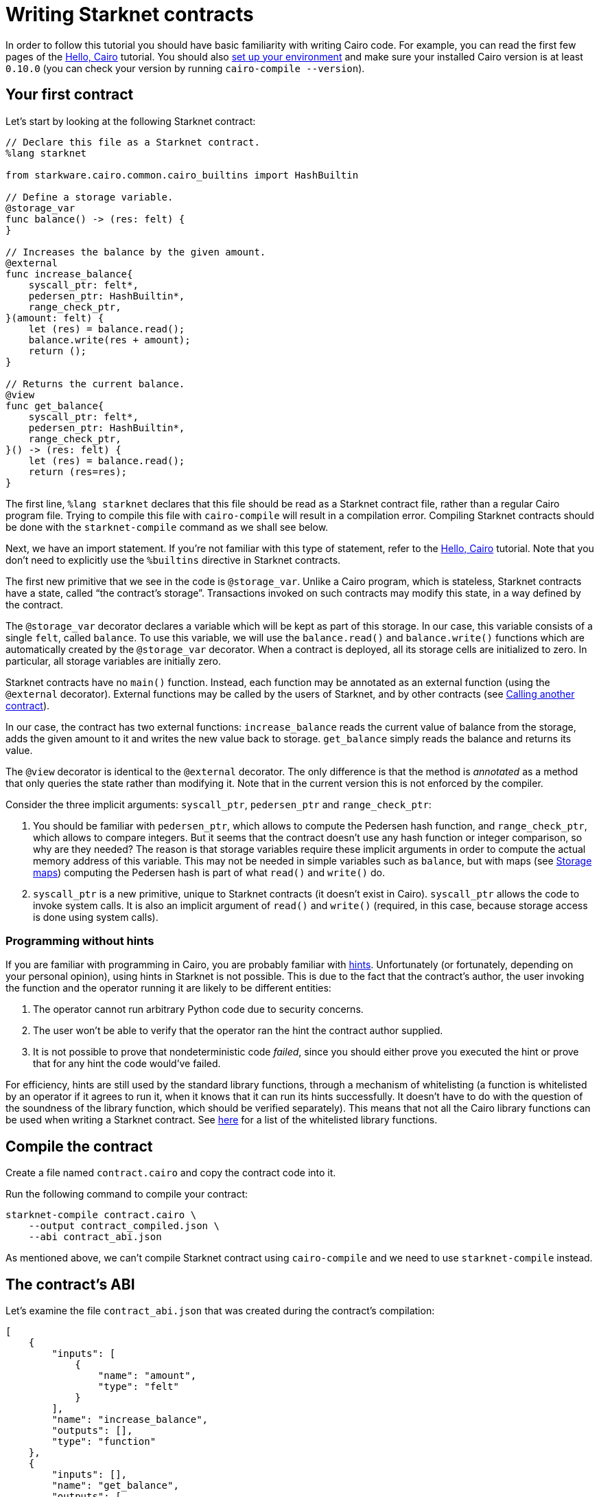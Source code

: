[id="writing-starknet-contracts"]
= Writing Starknet contracts

In order to follow this tutorial you should have basic familiarity with
writing Cairo code. For example, you can read the first few pages of the
link:https://starknet.io/docs/hello_cairo/index.html#hello-cairo[Hello,
Cairo] tutorial. You should also
link:https://docs.starknet.io/documentation/getting_started/setting_up_the_environment/[set up your
environment] and make sure your installed Cairo version is at least
`0.10.0` (you can check your version by running
`cairo-compile --version`).

[id="your-first-contract"]
== Your first contract

Let’s start by looking at the following Starknet contract:

[#first_starknet_contract]
[source,cairo]
----
// Declare this file as a Starknet contract.
%lang starknet

from starkware.cairo.common.cairo_builtins import HashBuiltin

// Define a storage variable.
@storage_var
func balance() -> (res: felt) {
}

// Increases the balance by the given amount.
@external
func increase_balance{
    syscall_ptr: felt*,
    pedersen_ptr: HashBuiltin*,
    range_check_ptr,
}(amount: felt) {
    let (res) = balance.read();
    balance.write(res + amount);
    return ();
}

// Returns the current balance.
@view
func get_balance{
    syscall_ptr: felt*,
    pedersen_ptr: HashBuiltin*,
    range_check_ptr,
}() -> (res: felt) {
    let (res) = balance.read();
    return (res=res);
}
----

The first line, `%lang starknet` declares that this file should be
read as a Starknet contract file, rather than a regular Cairo program
file. Trying to compile this file with `cairo-compile` will result in
a compilation error. Compiling Starknet contracts should be done with
the `starknet-compile` command as we shall see below.

Next, we have an import statement. If you’re not familiar with this type
of statement, refer to the
link:https://starknet.io/docs/hello_cairo/index.html#hello-cairo[Hello,
Cairo] tutorial. Note that you don’t need to explicitly use the
`%builtins` directive in Starknet contracts.

The first new primitive that we see in the code is `@storage_var`.
Unlike a Cairo program, which is stateless, Starknet contracts have a
state, called “the contract’s storage”. Transactions invoked on such
contracts may modify this state, in a way defined by the contract.

[#storage-var]
The `@storage_var` decorator declares a variable which will be kept as
part of this storage. In our case, this variable consists of a single
`felt`, called `balance`. To use this variable, we will use the
`balance.read()` and `balance.write()` functions which are
automatically created by the `@storage_var` decorator. When a contract
is deployed, all its storage cells are initialized to zero. In
particular, all storage variables are initially zero.

Starknet contracts have no `main()` function. Instead, each function
may be annotated as an external function (using the `@external`
decorator). External functions may be called by the users of Starknet,
and by other contracts (see
xref:calling_contracts.adoc[Calling another contract]).

In our case, the contract has two external functions:
`increase_balance` reads the current value of balance from the
storage, adds the given amount to it and writes the new value back to
storage. `get_balance` simply reads the balance and returns its value.

[#view-decorator]
The `@view` decorator is identical to the `@external` decorator. The
only difference is that the method is _annotated_ as a method that only
queries the state rather than modifying it. Note that in the current
version this is not enforced by the compiler.

Consider the three implicit arguments: `syscall_ptr`, `pedersen_ptr`
and `range_check_ptr`:

. You should be familiar with `pedersen_ptr`, which allows to compute
the Pedersen hash function, and `range_check_ptr`, which allows to
compare integers. But it seems that the contract doesn’t use any hash
function or integer comparison, so why are they needed? The reason is
that storage variables require these implicit arguments in order to
compute the actual memory address of this variable. This may not be
needed in simple variables such as `balance`, but with maps (see
xref:user_auth.adoc#storage-maps[Storage maps])
computing the Pedersen hash is part of what `read()` and `write()`
do.
. `syscall_ptr` is a new primitive, unique to Starknet contracts (it
doesn’t exist in Cairo). `syscall_ptr` allows the code to invoke
system calls. It is also an implicit argument of `read()` and
`write()` (required, in this case, because storage access is done
using system calls).

=== Programming without hints

If you are familiar with programming in Cairo, you are probably familiar
with link:https://starknet.io/docs/how_cairo_works/hints.html#hints[hints].
Unfortunately (or fortunately, depending on your personal opinion),
using hints in Starknet is not possible. This is due to the fact that
the contract’s author, the user invoking the function and the operator
running it are likely to be different entities:

. The operator cannot run arbitrary Python code due to security
concerns.
. The user won’t be able to verify that the operator ran the hint the
contract author supplied.
. It is not possible to prove that nondeterministic code _failed_, since
you should either prove you executed the hint or prove that for any hint
the code would’ve failed.

For efficiency, hints are still used by the standard library functions,
through a mechanism of whitelisting (a function is whitelisted by an
operator if it agrees to run it, when it knows that it can run its hints
successfully. It doesn’t have to do with the question of the soundness
of the library function, which should be verified separately). This
means that not all the Cairo library functions can be used when writing
a Starknet contract. See
https://github.com/starkware-libs/cairo-lang/blob/master/src/starkware/starknet/security/starknet_common.cairo[here]
for a list of the whitelisted library functions.

[id="compile-the-contract"]
== Compile the contract

Create a file named `contract.cairo` and copy the contract code into
it.

Run the following command to compile your contract:

[#compile_starknet]
[source,bash]
----
starknet-compile contract.cairo \
    --output contract_compiled.json \
    --abi contract_abi.json
----

As mentioned above, we can’t compile Starknet contract using
`cairo-compile` and we need to use `starknet-compile` instead.

[id="the-contract-s-abi"]
== The contract’s ABI

Let’s examine the file `contract_abi.json` that was created during the
contract’s compilation:

[#starknet_abi]
[source,json]
----
[
    {
        "inputs": [
            {
                "name": "amount",
                "type": "felt"
            }
        ],
        "name": "increase_balance",
        "outputs": [],
        "type": "function"
    },
    {
        "inputs": [],
        "name": "get_balance",
        "outputs": [
            {
                "name": "res",
                "type": "felt"
            }
        ],
        "stateMutability": "view",
        "type": "function"
    }
]
----

The ABI file contains a list of all the callable functions and their
expected inputs.

[#declare-the-contract-on-the-starknet-testnet]
[id="declare-the-contract-on-the-starknet-testnet"]
== Declare the contract on the Starknet testnet

In order to instruct the CLI to work with the Starknet testnet you
should either pass `--network=alpha-goerli` on every use, or set the
`STARKNET_NETWORK` environment variable as follows:

[#starknet_env]
[source,bash]
----
export STARKNET_NETWORK=alpha-goerli
----

Unlike Ethereum, Starknet distinguishes between a contract class and a
contract instance. A contract class represents the code of a contract
(but with no state), while a contract instance represents a specific
instance of the class, with its own state.

Run the following command to declare your contract class on the Starknet
testnet:

[#starknet_declare]
[source,bash]
----
starknet declare --contract contract_compiled.json
----

The output should look like:

[#starknet_declare_output]
[source,bash]
----
Declare transaction was sent.
Contract class hash: 0x1e2208b571b2cb68908f37a196ed5e391c8933a6db23bb3939acedee40d9b8a
Transaction hash: 0x762e166dd3326b2e263eb5bcfdccd225dc88e067fdf7c92cf8ce5e4ea01f9f1
----

You can see here the class hash of your new contract. You’ll need this
class hash in order to deploy an instance of the contract using the
xref:deploying_from_contracts.adoc[deploy
system call].

[#deploy-the-contract-on-the-starknet-testnet]
== Deploy the contract on the Starknet testnet

[IMPORTANT]
====
The alpha release is an experimental release. Newer
versions may require a reset of the network’s state (resulting in the
removal of the deployed contracts).
====

Run the following command to deploy your contract on the Starknet
testnet (replace `$CLASS_HASH` with the class hash you got from
`starknet declare`):

[#starknet_deploy]
[source,bash]
----
starknet deploy --class_hash $CLASS_HASH
----

The output should look like:

[#starknet_deploy_output]
[source,bash]
----
Invoke transaction for contract deployment was sent.
Contract address: 0x039564c4f6d9f45a963a6dc8cf32737f0d51a08e446304626173fd838bd70e1c
Transaction hash: 0x125e4bc5251af8ee2664ea0d1495b36c593f25f78f1a78f637a3f7aafa9e22
----

You can see here the address of your new contract. You’ll need this
address to interact with the contract.

Set the following environment variable:

[#intro_contract_address]
[source,bash]
----
# The deployment address of the previous contract.
export CONTRACT_ADDRESS="<address of the previous contract>"
----

[#interact-with-the-contract]
== Interact with the contract

Run the following command to invoke the `increase_balance()`:

[#starknet_invoke]
[source,bash]
----
starknet invoke \
    --address ${CONTRACT_ADDRESS} \
    --abi contract_abi.json \
    --function increase_balance \
    --inputs 1234
----

The result should look like:

[#starknet_invoke_output]
[source,bash]
----
Invoke transaction was sent.
Contract address: 0x039564c4f6d9f45a963a6dc8cf32737f0d51a08e446304626173fd838bd70e1c
Transaction hash: 0x69d743891f69d758928e163eff1e3d7256752f549f134974d4aa8d26d5d7da8
----

[NOTE]
====
Due to the use of fees in Starknet, every interaction with a
contract through a function invocation must be done using an account. To
set up an account, see
xref:account_setup.adoc[Setting up a
Starknet account].
====

The following command allows you to query the transaction status based
on the transaction hash that you got (here you’ll have to replace
`TRANSACTION_HASH` with the transaction hash printed by
`starknet invoke`):

[#tx-status]
[#starknet_tx_status]
[source,bash]
----
starknet tx_status --hash TRANSACTION_HASH
----

The result should look like:

[#starknet_tx_status_output]
[source,json]
----
{
    "block_hash": "0x0",
    "tx_status": "ACCEPTED_ON_L2"
}
----

The possible statuses are:

* `NOT_RECEIVED`: The transaction has not been received yet (i.e., not
written to storage).
* `RECEIVED`: The transaction was received by the sequencer.
* `PENDING`: The transaction passed the validation and entered the
pending block.
* `REJECTED`: The transaction failed validation and thus was skipped.
* `ACCEPTED_ON_L2`: The transaction passed the validation and entered
an actual created block.
* `ACCEPTED_ON_L1`: The transaction was accepted on-chain.

[#query-the-balance]
== Query the balance

Use the following command to query the current balance:
[#starknet_call]
[source,bash]
----
starknet call \
    --address ${CONTRACT_ADDRESS} \
    --abi contract_abi.json \
    --function get_balance
----

The result should be:

[#starknet_call_output]
[source,bash]
----
1234
----

[NOTE]
====
To see the up-to-date balance you should wait until the
`increase_balance` transaction status is at least `ACCEPTED_ON_L2`
(that is, `ACCEPTED_ON_L2` or `ACCEPTED_ON_L1`). Otherwise, you’ll
see the balance before the execution of the `increase_balance`
transaction (that is, 0).
====

In the next section we will describe other CLI functions for querying
Starknet’s state. Note that while `deploy` and `invoke` affect
Starknet’s state, all other functions are read-only. In particular,
using `call` instead of `invoke` on a function that may change the
state, such as `increase_balance`, will return the result of the
function without actually applying it to the current state, allowing the
user to dry-run before committing to a state update.

